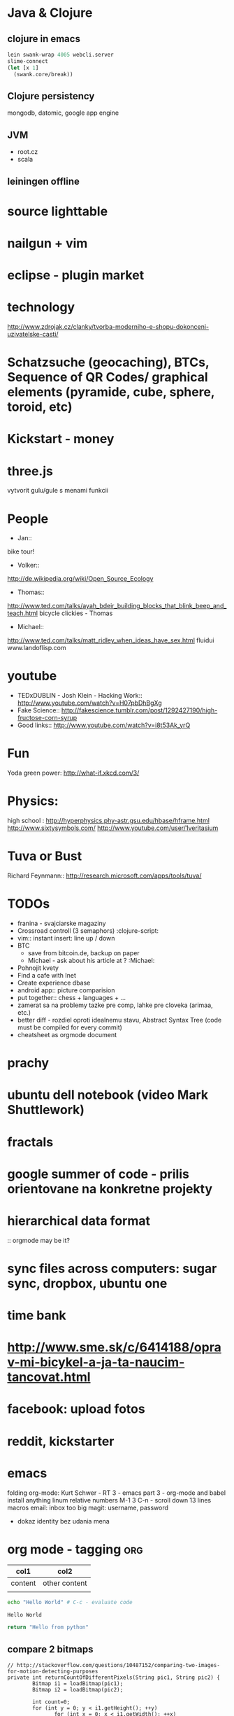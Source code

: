 * Java & Clojure
** clojure in emacs
#+BEGIN_SRC clojure
lein swank-wrap 4005 webcli.server
slime-connect
(let [x 1]
  (swank.core/break))
#+END_SRC

** Clojure persistency
   mongodb, datomic, google app engine

** JVM 
   + root.cz
   + scala

** leiningen offline

* source lighttable

* nailgun + vim

* eclipse - plugin market

* technology
  http://www.zdrojak.cz/clanky/tvorba-moderniho-e-shopu-dokonceni-uzivatelske-casti/

* Schatzsuche (geocaching), BTCs, Sequence of QR Codes/ graphical elements (pyramide, cube, sphere, toroid, etc)

* Kickstart - money

* three.js
    vytvorit gulu/gule s menami funkcii

* People
  + Jan::
  bike tour!

  + Volker::
  http://de.wikipedia.org/wiki/Open_Source_Ecology

  + Thomas::
  http://www.ted.com/talks/ayah_bdeir_building_blocks_that_blink_beep_and_teach.html
  bicycle clickies - Thomas

  + Michael::
  http://www.ted.com/talks/matt_ridley_when_ideas_have_sex.html
  fluidui
  www.landoflisp.com

* youtube
    + TEDxDUBLIN - Josh Klein - Hacking Work:: http://www.youtube.com/watch?v=H07pbDhBgXg
    + Fake Science:: http://fakescience.tumblr.com/post/1292427190/high-fructose-corn-syrup
    + Good links:: http://www.youtube.com/watch?v=i8t53Ak_yrQ

* Fun
  Yoda green power: http://what-if.xkcd.com/3/

* Physics:
    high school : http://hyperphysics.phy-astr.gsu.edu/hbase/hframe.html
    http://www.sixtysymbols.com/
    http://www.youtube.com/user/1veritasium


* Tuva or Bust
  Richard Feynmann:: http://research.microsoft.com/apps/tools/tuva/

* TODOs
    + franina - svajciarske magaziny
    + Crossroad controll (3 semaphors)                                                      :clojure-script:
    + vim:: instant insert: line up / down
    + BTC
        - save from bitcoin.de, backup on paper
        - Michael - ask about his article at ?                                              :Michael:

    + Pohnojit kvety
    + Find a cafe with Inet
    + Create experience dbase
    + android app:: picture comparision
    + put together:: chess + languages + ...
    + zamerat sa na problemy tazke pre comp, lahke pre cloveka (arimaa, etc.)
    + better diff - rozdiel oproti idealnemu stavu, Abstract Syntax Tree (code must be compiled for every commit)
    + cheatsheet as orgmode document


* prachy

* ubuntu dell notebook (video Mark Shuttlework)

* fractals

* google summer of code - prilis orientovane na konkretne projekty

* hierarchical data format
  :: orgmode may be it?

* sync files across computers: sugar sync, dropbox, ubuntu one

* time bank

* http://www.sme.sk/c/6414188/oprav-mi-bicykel-a-ja-ta-naucim-tancovat.html

* facebook: upload fotos


* reddit, kickstarter

* emacs
    folding
    org-mode: Kurt Schwer - RT 3 - emacs part 3 - org-mode and babel
    install anything
    linum relative numbers
    M-1 3 C-n - scroll down 13 lines
    macros
    email: inbox too big
    magit: username, password


- dokaz identity bez udania mena

* org mode - tagging                            :org:

| col1    | col2          |
|---------+---------------|
| content | other content |
|         |               |

#+BEGIN_SRC sh :exports both
echo "Hello World" # C-c - evaluate code
#+END_SRC

#+RESULTS:
: Hello World


#+BEGIN_SRC python
return "Hello from python"
#+END_SRC

#+RESULTS:
: Hello from python

** compare 2 bitmaps
#+BEGIN_SRC
// http://stackoverflow.com/questions/10487152/comparing-two-images-for-motion-detecting-purposes
private int returnCountOfDifferentPixels(String pic1, String pic2) {
        Bitmap i1 = loadBitmap(pic1);
        Bitmap i2 = loadBitmap(pic2);

        int count=0;
        for (int y = 0; y < i1.getHeight(); ++y)
               for (int x = 0; x < i1.getWidth(); ++x)
                    if (i1.getPixel(x, y) != i2.getPixel(x, y)) {
                        count++;
                    }
        return count;
    }
#+END_SRC

